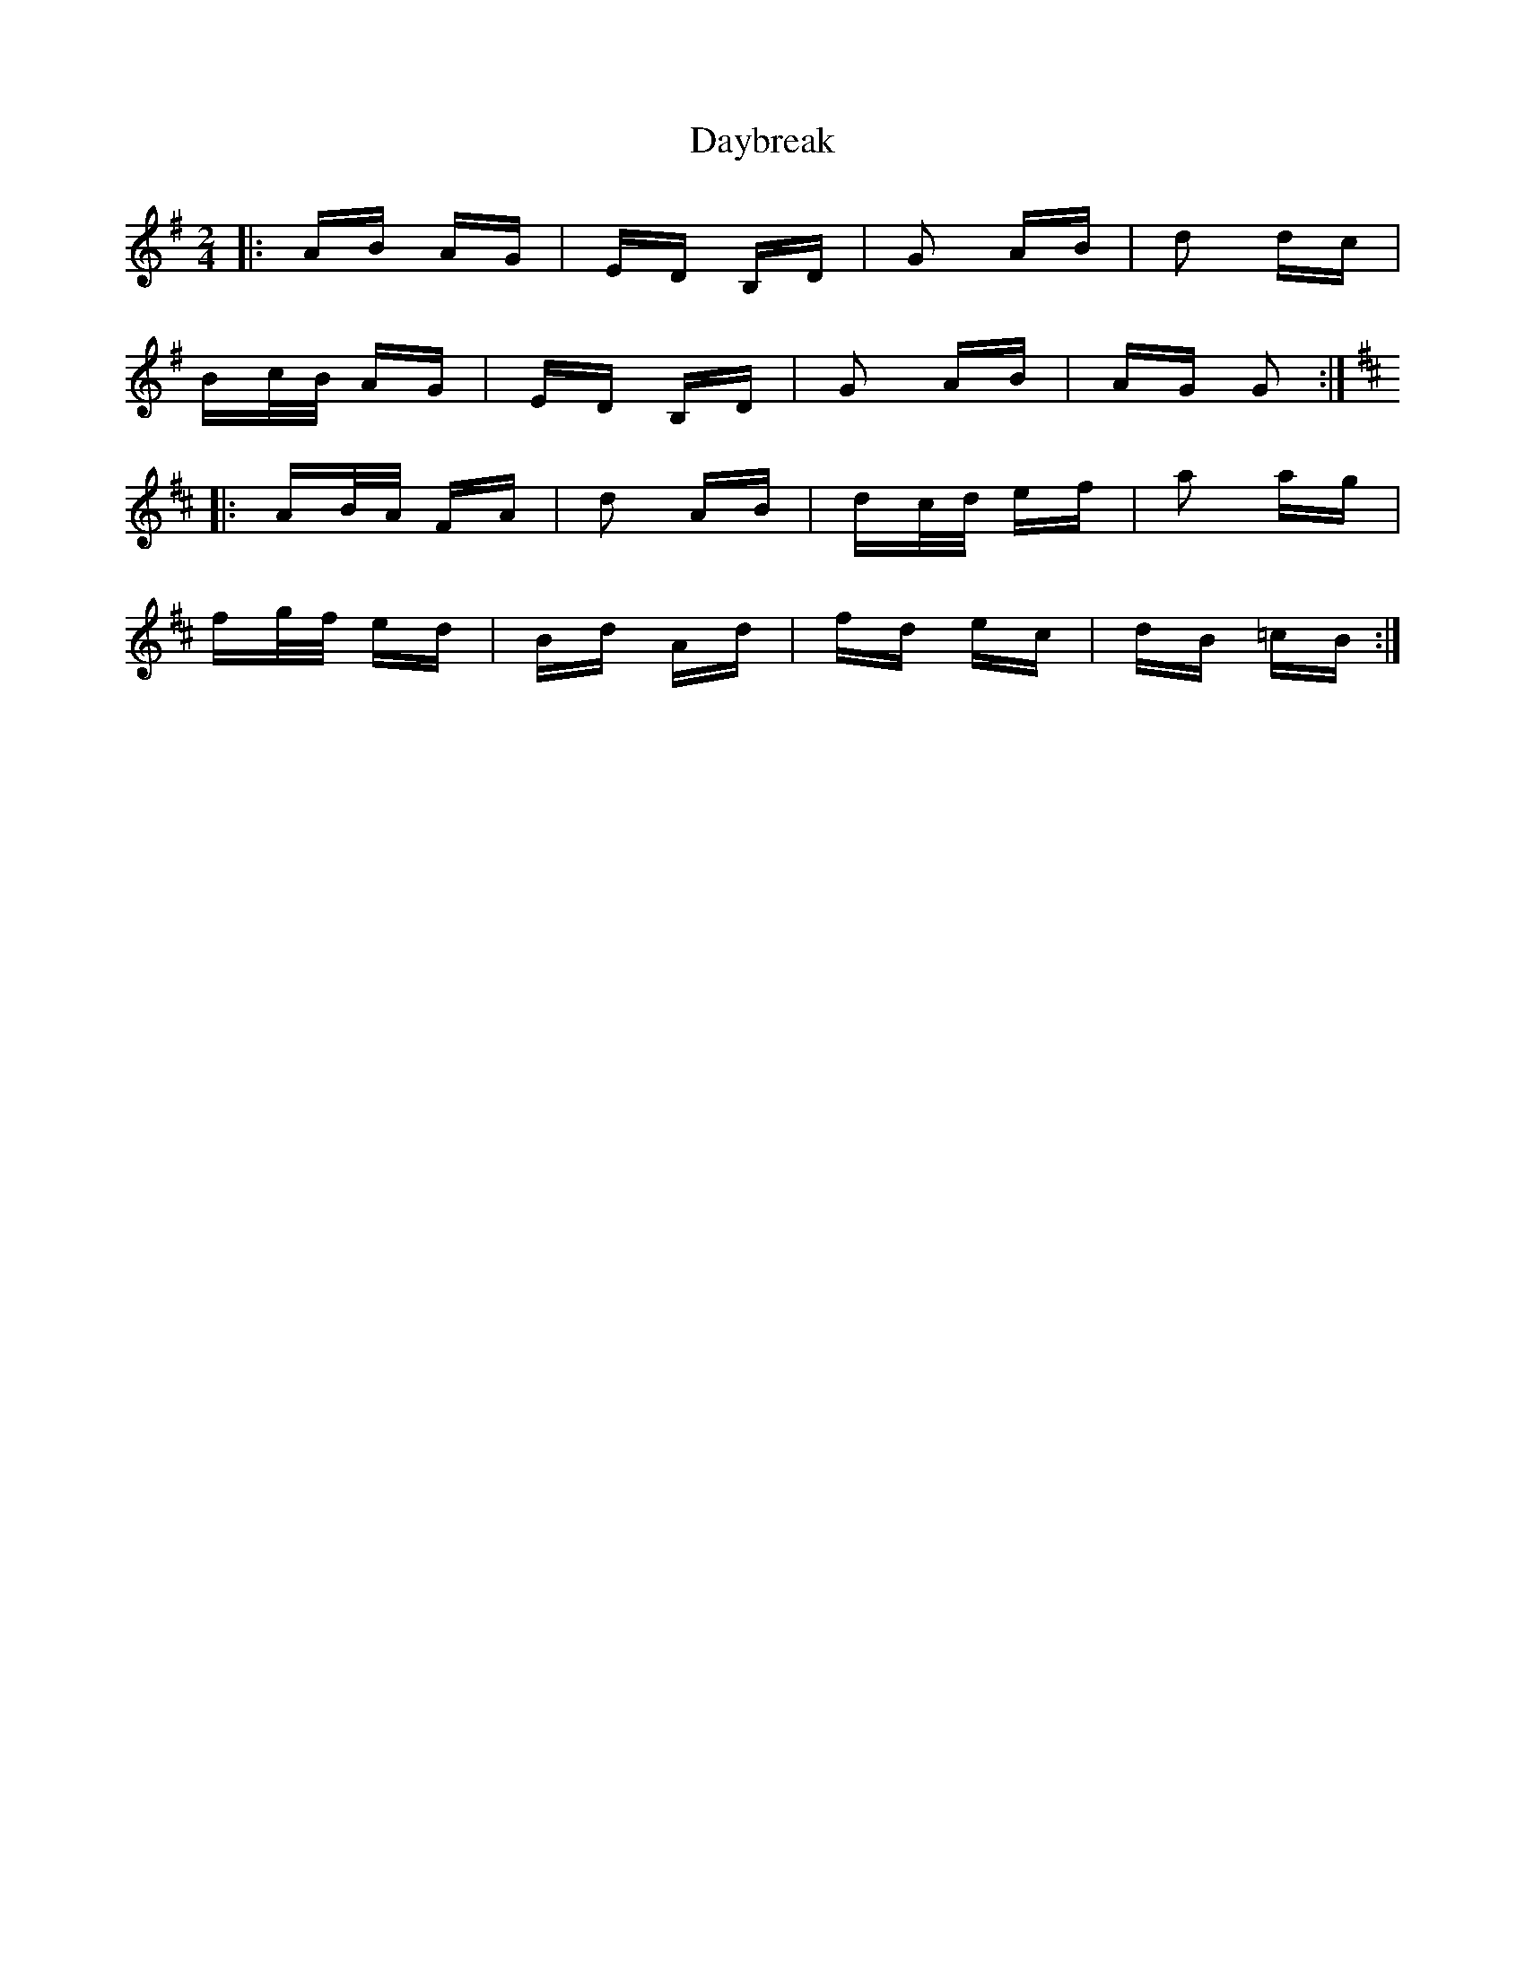 X: 9651
T: Daybreak
R: polka
M: 2/4
K: Gmajor
|:AB AG|ED B,D|G2 AB|d2 dc|
Bc/B/ AG|ED B,D|G2 AB|AG G2:|
K: Dmaj
|:AB/A/ FA|d2 AB|dc/d/ ef|a2 ag|
fg/f/ ed|Bd Ad|fd ec|dB =cB:|

